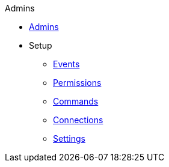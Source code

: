 .Admins
* xref:functionality.adoc[Admins]
* Setup
** xref:events.adoc[Events]
** xref:permissions.adoc[Permissions]
** xref:commands.adoc[Commands]
** xref:connections.adoc[Connections]
** xref:settings.adoc[Settings]